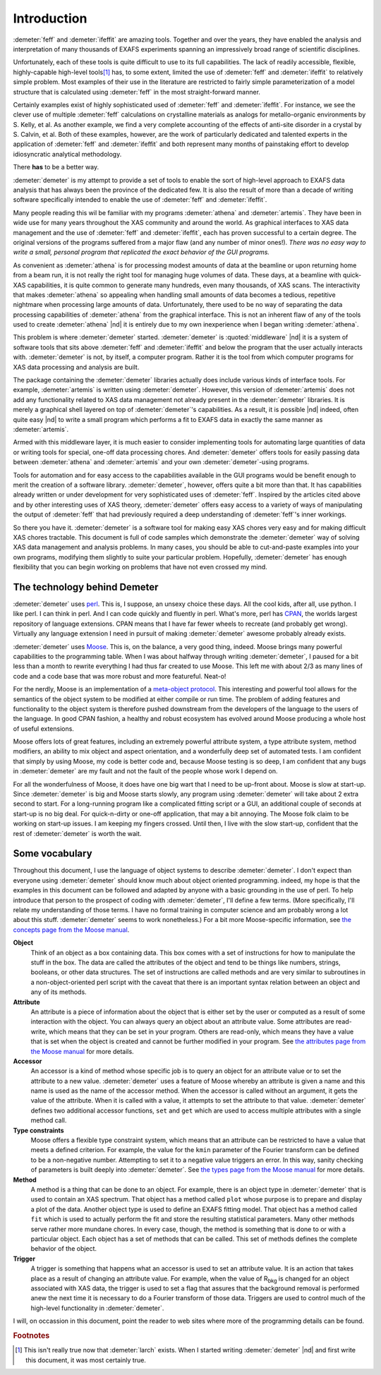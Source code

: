..
   Demeter document is copyright 2016 Bruce Ravel and released under
   The Creative Commons Attribution-ShareAlike License
   http://creativecommons.org/licenses/by-sa/3.0/

Introduction
============

:demeter:`feff` and :demeter:`ifeffit` are amazing tools.  Together
and over the years, they have enabled the analysis and interpretation
of many thousands of EXAFS experiments spanning an impressively broad
range of scientific disciplines.

Unfortunately, each of these tools is quite difficult to use to its
full capabilities.  The lack of readily accessible, flexible,
highly-capable high-level tools\ [#f1]_ has, to some extent, limited
the use of :demeter:`feff` and :demeter:`ifeffit` to relatively simple
problem.  Most examples of their use in the literature are restricted
to fairly simple parameterization of a model structure that is
calculated using :demeter:`feff` in the most straight-forward manner.

Certainly examples exist of highly sophisticated used of
:demeter:`feff` and :demeter:`ifeffit`. For instance, we see the
clever use of multiple :demeter:`feff` calculations on crystalline
materials as analogs for metallo-organic environments by S. Kelly, et
al.  As another example, we find a very complete accounting of the
effects of anti-site disorder in a crystal by S. Calvin, et al.  Both
of these examples, however, are the work of particularly dedicated and
talented experts in the application of :demeter:`feff` and
:demeter:`ifeffit` and both represent many months of painstaking
effort to develop idiosyncratic analytical methodology.

.. bibliography:: dpg.bib
   :filter: author % "Kelly" or author % 'Calvin'
   :list: bullet


There **has** to be a better way.

:demeter:`demeter` is my attempt to provide a set of tools to enable
the sort of high-level approach to EXAFS data analysis that has always
been the province of the dedicated few. It is also the result of more
than a decade of writing software specifically intended to enable the
use of :demeter:`feff` and :demeter:`ifeffit`.

Many people reading this wil be familiar with my programs
:demeter:`athena` and :demeter:`artemis`.  They have been in wide use
for many years throughout the XAS community and around the world.  As
graphical interfaces to XAS data management and the use of
:demeter:`feff` and :demeter:`ifeffit`, each has proven successful to
a certain degree.  The original versions of the programs suffered from
a major flaw (and any number of minor ones!).  *There was no easy way
to write a small, personal program that replicated the exact behavior
of the GUI programs.*

As convenient as :demeter:`athena` is for processing modest amounts of
data at the beamline or upon returning home from a beam run, it is not
really the right tool for managing huge volumes of data.  These days,
at a beamline with quick-XAS capabilities, it is quite common to
generate many hundreds, even many thousands, of XAS scans.  The
interactivity that makes :demeter:`athena` so appealing when handling
small amounts of data becomes a tedious, repetitive nightmare when
processing large amounts of data.  Unfortunately, there used to be no
way of separating the data processing capabilities of
:demeter:`athena` from the graphical interface.  This is not an
inherent flaw of any of the tools used to create :demeter:`athena` |nd|
it is entirely due to my own inexperience when I began writing
:demeter:`athena`.

This problem is where :demeter:`demeter` started.  :demeter:`demeter`
is :quoted:`middleware` |nd| it is a system of software tools that
sits above :demeter:`feff` and :demeter:`ifeffit` and below the
program that the user actually interacts with.  :demeter:`demeter` is
not, by itself, a computer program.  Rather it is the tool from which
computer programs for XAS data processing and analysis are built.

The package containing the :demeter:`demeter` libraries actually does
include various kinds of interface tools.  For example,
:demeter:`artemis` is written using :demeter:`demeter`.  However, this
version of :demeter:`artemis` does not add any functionality related
to XAS data management not already present in the :demeter:`demeter`
libraries.  It is merely a graphical shell layered on top of
:demeter:`demeter`'s capabilities.  As a result, it is possible |nd|
indeed, often quite easy |nd| to write a small program which performs a
fit to EXAFS data in exactly the same manner as :demeter:`artemis`.

Armed with this middleware layer, it is much easier to consider
implementing tools for automating large quantities of data or writing
tools for special, one-off data processing chores.  And
:demeter:`demeter` offers tools for easily passing data between
:demeter:`athena` and :demeter:`artemis` and your own
:demeter:`demeter`-using programs.

Tools for automation and for easy access to the capabilities available
in the GUI programs would be benefit enough to merit the creation of a
software library. :demeter:`demeter`, however, offers quite a bit more
than that.  It has capabilities already written or under development
for very sophisticated uses of :demeter:`feff`. Inspired by the
articles cited above and by other interesting uses of XAS theory,
:demeter:`demeter` offers easy access to a variety of ways of
manipulating the output of :demeter:`feff` that had previously
required a deep understanding of :demeter:`feff`'s inner workings.

So there you have it. :demeter:`demeter` is a software tool for making
easy XAS chores very easy and for making difficult XAS chores
tractable. This document is full of code samples which demonstrate the
:demeter:`demeter` way of solving XAS data management and analysis
problems. In many cases, you should be able to cut-and-paste examples
into your own programs, modifying them slightly to suite your
particular problem. Hopefully, :demeter:`demeter` has enough
flexibility that you can begin working on problems that have not even
crossed my mind.


The technology behind Demeter
-----------------------------

:demeter:`demeter` uses `perl <http://perl.org>`__. This is, I
suppose, an unsexy choice these days.  All the cool kids, after all,
use python.  I like perl.  I can think in perl. And I can code quickly
and fluently in perl.  What's more, perl has `CPAN
<http://www.cpan.org/>`__, the worlds largest repository of language
extensions.  CPAN means that I have far fewer wheels to recreate (and
probably get wrong).  Virtually any language extension I need in
pursuit of making :demeter:`demeter` awesome probably already exists.

:demeter:`demeter` uses `Moose <https://metacpan.org/pod/Moose>`__.
This is, on the balance, a very good thing, indeed. Moose brings many
powerful capabilities to the programming table. When I was about
halfway through writing :demeter:`demeter`, I paused for a bit less
than a month to rewrite everything I had thus far created to use
Moose. This left me with about 2/3 as many lines of code and a code
base that was more robust and more featureful. Neat-o!

For the nerdly, Moose is an implementation of a `meta-object
protocol <http://en.wikipedia.com/wiki/Metaobject>`__. This interesting
and powerful tool allows for the semantics of the object system to be
modified at either compile or run time. The problem of adding features
and functionality to the object system is therefore pushed downstream
from the developers of the language to the users of the language. In
good CPAN fashion, a healthy and robust ecosystem has evolved around
Moose producing a whole host of useful extensions.

Moose offers lots of great features, including an extremely powerful
attribute system, a type attribute system, method modifiers, an ability
to mix object and aspect orientation, and a wonderfully deep set of
automated tests. I am confident that simply by using Moose, my code is
better code and, because Moose testing is so deep, I am confident that
any bugs in :demeter:`demeter` are my fault and not the fault of the people whose
work I depend on.

For all the wonderfulness of Moose, it does have one big wart that I
need to be up-front about. Moose is slow at start-up. Since :demeter:`demeter` is
big and Moose starts slowly, any program using :demeter:`demeter` will take about 2
extra second to start. For a long-running program like a complicated
fitting script or a GUI, an additional couple of seconds at start-up is
no big deal. For quick-n-dirty or one-off application, that may a bit
annoying. The Moose folk claim to be working on start-up issues. I am
keeping my fingers crossed. Until then, I live with the slow start-up,
confident that the rest of :demeter:`demeter` is worth the wait.


Some vocabulary
---------------

Throughout this document, I use the language of object systems to
describe :demeter:`demeter`. I don't expect than everyone using
:demeter:`demeter` should know much about object oriented
programming. indeed, my hope is that the examples in this document can
be followed and adapted by anyone with a basic grounding in the use of
perl. To help introduce that person to the prospect of coding with
:demeter:`demeter`, I'll define a few terms. (More specifically, I'll
relate my understanding of those terms. I have no formal training in
computer science and am probably wrong a lot about this
stuff. :demeter:`demeter` seems to work nonetheless.) For a bit more
Moose-specific information, see `the concepts page from the Moose
manual
<https://metacpan.org/pod/distribution/Moose/lib/Moose/Manual/Concepts.pod>`__.

**Object**
    Think of an object as a box containing data. This box comes with a
    set of instructions for how to manipulate the stuff in the box. The
    data are called the attributes of the object and tend to be things
    like numbers, strings, booleans, or other data structures. The set
    of instructions are called methods and are very similar to
    subroutines in a non-object-oriented perl script with the caveat
    that there is an important syntax relation between an object and any
    of its methods.
**Attribute**
    An attribute is a piece of information about the object that is
    either set by the user or computed as a result of some interaction
    with the object. You can always query an object about an attribute
    value. Some attributes are read-write, which means that they can be
    set in your program. Others are read-only, which means they have a
    value that is set when the object is created and cannot be further
    modified in your program. See `the attributes page from the Moose
    manual <https://metacpan.org/pod/distribution/Moose/lib/Moose/Manual/Attributes.pod>`__
    for more details.
**Accessor**
    An accessor is a kind of method whose specific job is to query an
    object for an attribute value or to set the attribute to a new
    value. :demeter:`demeter` uses a feature of Moose whereby an attribute is given
    a name and this name is used as the name of the accessor method.
    When the accessor is called without an argument, it gets the value
    of the attribute. When it is called with a value, it attempts to set
    the attribute to that value. :demeter:`demeter` defines two additional accessor
    functions, ``set`` and ``get`` which are used to access multiple
    attributes with a single method call.
**Type constraints**
    Moose offers a flexible type constraint system, which means that an
    attribute can be restricted to have a value that meets a defined
    criterion. For example, the value for the ``kmin`` parameter of the
    Fourier transform can be defined to be a non-negative number.
    Attempting to set it to a negative value triggers an error. In this
    way, sanity checking of parameters is built deeply into :demeter:`demeter`. See
    `the types page from the Moose
    manual <https://metacpan.org/pod/distribution/Moose/lib/Moose/Manual/Types.pod>`__
    for more details.
**Method**
    A method is a thing that can be done to an object. For example,
    there is an object type in :demeter:`demeter` that is used to contain an XAS
    spectrum. That object has a method called ``plot`` whose purpose is
    to prepare and display a plot of the data. Another object type is
    used to define an EXAFS fitting model. That object has a method
    called ``fit`` which is used to actually perform the fit and store
    the resulting statistical parameters. Many other methods serve
    rather more mundane chores. In every case, though, the method is
    something that is done to or with a particular object. Each object
    has a set of methods that can be called. This set of methods defines
    the complete behavior of the object.
**Trigger**
    A trigger is something that happens what an accessor is used to set
    an attribute value. It is an action that takes place as a result of
    changing an attribute value. For example, when the value of
    R\ :sub:`bkg` is changed for an object associated with XAS data, the
    trigger is used to set a flag that assures that the background
    removal is performed anew the next time it is necessary to do a
    Fourier transform of those data. Triggers are used to control much
    of the high-level functionality in :demeter:`demeter`.

I will, on occassion in this document, point the reader to web sites
where more of the programming details can be found.


.. rubric:: Footnotes

.. [#f1] This isn't really true now that :demeter:`larch` exists.
   When I started writing :demeter:`demeter` |nd| and first write this
   document, it was most certainly true.
